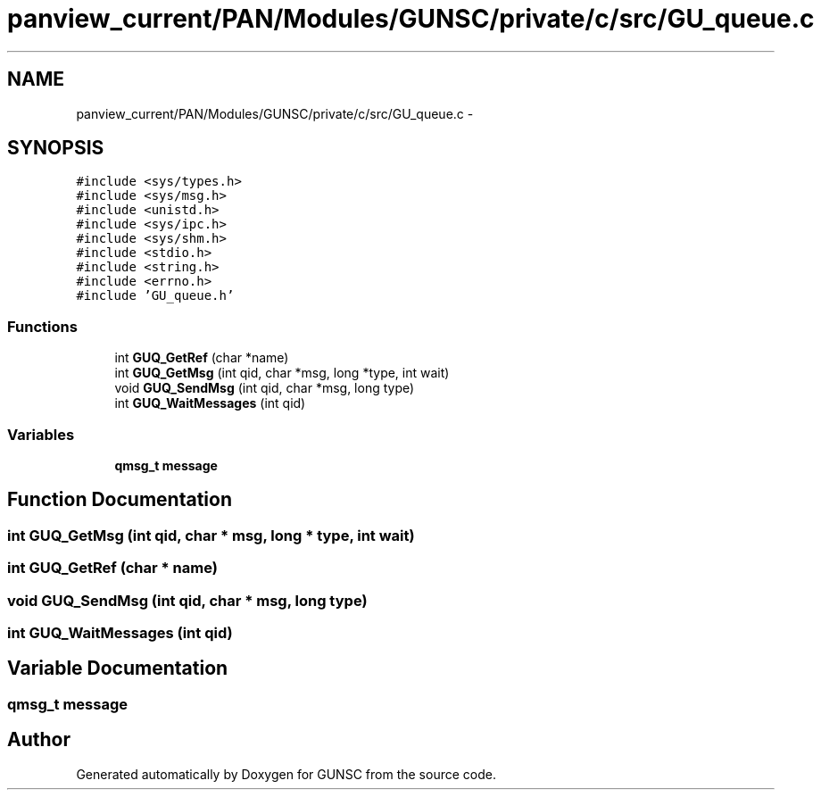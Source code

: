 .TH "panview_current/PAN/Modules/GUNSC/private/c/src/GU_queue.c" 3 "29 May 2012" "Version 10.2" "GUNSC" \" -*- nroff -*-
.ad l
.nh
.SH NAME
panview_current/PAN/Modules/GUNSC/private/c/src/GU_queue.c \- 
.SH SYNOPSIS
.br
.PP
\fC#include <sys/types.h>\fP
.br
\fC#include <sys/msg.h>\fP
.br
\fC#include <unistd.h>\fP
.br
\fC#include <sys/ipc.h>\fP
.br
\fC#include <sys/shm.h>\fP
.br
\fC#include <stdio.h>\fP
.br
\fC#include <string.h>\fP
.br
\fC#include <errno.h>\fP
.br
\fC#include 'GU_queue.h'\fP
.br

.SS "Functions"

.in +1c
.ti -1c
.RI "int \fBGUQ_GetRef\fP (char *name)"
.br
.ti -1c
.RI "int \fBGUQ_GetMsg\fP (int qid, char *msg, long *type, int wait)"
.br
.ti -1c
.RI "void \fBGUQ_SendMsg\fP (int qid, char *msg, long type)"
.br
.ti -1c
.RI "int \fBGUQ_WaitMessages\fP (int qid)"
.br
.in -1c
.SS "Variables"

.in +1c
.ti -1c
.RI "\fBqmsg_t\fP \fBmessage\fP"
.br
.in -1c
.SH "Function Documentation"
.PP 
.SS "int GUQ_GetMsg (int qid, char * msg, long * type, int wait)"
.PP
.SS "int GUQ_GetRef (char * name)"
.PP
.SS "void GUQ_SendMsg (int qid, char * msg, long type)"
.PP
.SS "int GUQ_WaitMessages (int qid)"
.PP
.SH "Variable Documentation"
.PP 
.SS "\fBqmsg_t\fP \fBmessage\fP"
.PP
.SH "Author"
.PP 
Generated automatically by Doxygen for GUNSC from the source code.
